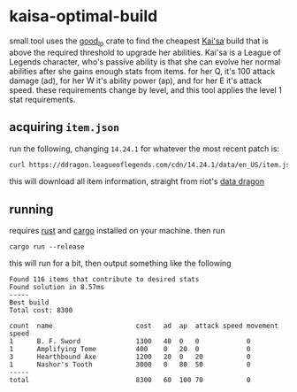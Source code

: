 * kaisa-optimal-build
small tool uses the [[https://docs.rs/crate/good_lp/latest][good_lp]] crate to find the cheapest [[https://wiki.leagueoflegends.com/en-us/Kai'Sa][Kai'sa]] build that is above the required threshold to upgrade her abilities.
Kai'sa is a League of Legends character, who's passive ability is that she can evolve her normal abilities after she gains enough stats from items.
for her Q, it's 100 attack damage (ad), for her W it's ability power (ap), and for her E it's attack speed.
these requirements change by level, and this tool applies the level 1 stat requirements.

** acquiring =item.json=
run the following, changing =14.24.1= for whatever the most recent patch is:
#+begin_src bash
curl https://ddragon.leagueoflegends.com/cdn/14.24.1/data/en_US/item.json > item.json
#+end_src
this will download all item information, straight from riot's [[https://developer.riotgames.com/docs/lol#data-dragon][data dragon]]
** running
requires [[https://www.rust-lang.org/][rust]] and [[https://github.com/rust-lang/cargo][cargo]] installed on your machine.
then run
#+begin_src
cargo run --release
#+end_src

this will run for a bit, then output something like the following

#+begin_src
Found 116 items that contribute to desired stats
Found solution in 8.57ms
-----
Best build
Total cost: 8300

count  name                     cost   ad  ap  attack speed movement speed
1      B. F. Sword              1300   40  0   0            0
1      Amplifying Tome          400    0   20  0            0
3      Hearthbound Axe          1200   20  0   20           0
1      Nashor's Tooth           3000   0   80  50           0
-----
total                           8300   60  100 70           0
#+end_src
